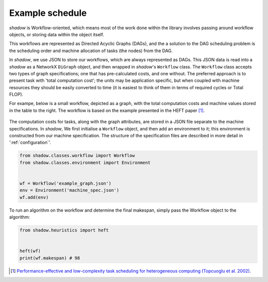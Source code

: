 Example schedule
================

*shadow* is Workflow-oriented, which means
most of the work done within the library involves passing around workflow
objects, or storing data within the object itself. 

This workflows are represented as Directed Acyclic Graphs (DAGs), and the
a solution to the DAG scheduling problem is the scheduling order and machine
allocation of tasks (the nodes) from the DAG. 

In *shadow*, we use JSON to store our workflows, which are always represented
as DAGs. This JSON data is read into a *shadow* as a NetworkX ``DiGraph``
object, and then wrapped in *shadow*'s ``Workflow`` class. The ``Workflow``
class accepts two types of graph specifications; one that has pre-calculated
costs, and one without. The preferred approach is to present task with 'total
computation cost'; the units may be application specific, but when coupled
with machine resources they should be easily converted to time (it is easiest
to think of them in terms of required cycles or Total FLOP). 

For exampe, below is a small workflow, depicted as a graph, with the total
computation costs and machine values stored in the table to the right. The
workflow is based on the example presented in the HEFT paper [1]_. 


.. figure:: heft_with_calc.svg
   

The computation costs for tasks, along with the graph attributes, are stored
in a JSON file separate to the machine specifications. In *shadow*, We first
initialise a ``Workflow`` object, and then add an environment to it; this
environment is constructed from our machine specification. The
structure of the specification files are described in more detail in
':ref:`configuration`'. 

	
.. code-block:: python 

	from shadow.classes.workflow import Workflow
	from shadow.classes.environment import Environment


	wf = Workflow('example_graph.json')
	env = Environment('machine_spec.json')
	wf.add(env)

To run an algorithm on the workflow and determine the final makespan, simply
pass the Workflow object to the algorithm: 

.. code-block:: python

	from shadow.heuristics import heft


	heft(wf)
	print(wf.makespan) # 98


.. [1] `Performance-effective and low-complexity task scheduling for heterogeneous computing (Topcuoglu et al. 2002) <https://ieeexplore.ieee.org/document/993206>`_.
